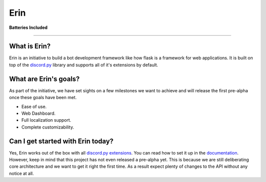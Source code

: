 Erin
====

|image0|

**Batteries Included**

| |image1| |image2| |image3| |image4| |image5|

-----------------------------------------------

What is Erin?
^^^^^^^^^^^^^

Erin is an initiative to build a bot development framework like how
flask is a framework for web applications. It is built on top of the
`discord.py`_ library and supports all of it's extensions by default.

What are Erin's goals?
^^^^^^^^^^^^^^^^^^^^^^

As part of the initiative, we have set sights on a few milestones we
want to achieve and will release the first pre-alpha once these goals
have been met.

-  Ease of use.
-  Web Dashboard.
-  Full localization support.
-  Complete customizability.

Can I get started with Erin today?
^^^^^^^^^^^^^^^^^^^^^^^^^^^^^^^^^^

Yes, Erin works out of the box with all `discord.py`_ `extensions`_. You
can read how to set it up in the `documentation`_. However, keep in mind
that this project has not even released a pre-alpha yet. This is because
we are still deliberating core architecture and we want to get it right
the first time. As a result expect plenty of changes to the API without
any notice at all.

.. _discord.py: https://github.com/Rapptz/discord.py/tree/rewrite
.. _extensions: https://discordpy.readthedocs.io/en/rewrite/ext/commands/api.html#discord.ext.commands.Bot.load_extension
.. _documentation: https://erin.discord.cx

.. |image0| image:: https://i.imgur.com/GK2KgOe.gif
   :width: 100px
   :target: https://erin.discord.cx
.. |image1| image:: https://travis-ci.com/DiscordFederation/Erin.svg?branch=master
   :target: https://travis-ci.com/DiscordFederation/Erin
.. |image2| image:: https://ci.appveyor.com/api/projects/status/9urvfwps99hu97sr/branch/master?svg=true
   :target: https://ci.appveyor.com/project/daegontaven/erin
.. |image3| image:: https://api.codeclimate.com/v1/badges/d0f6fa3bd9da89146279/maintainability
   :target: https://codeclimate.com/github/DiscordFederation/Erin/maintainability
.. |image4| image:: https://codecov.io/gh/DiscordFederation/Erin/branch/master/graph/badge.svg
   :target: https://codecov.io/gh/DiscordFederation/Erin
.. |image5| image:: http://readthedocs.org/projects/erin-framework/badge/?version=latest
   :target: https://erin.discord.cx/en/latest/?badge=latest

